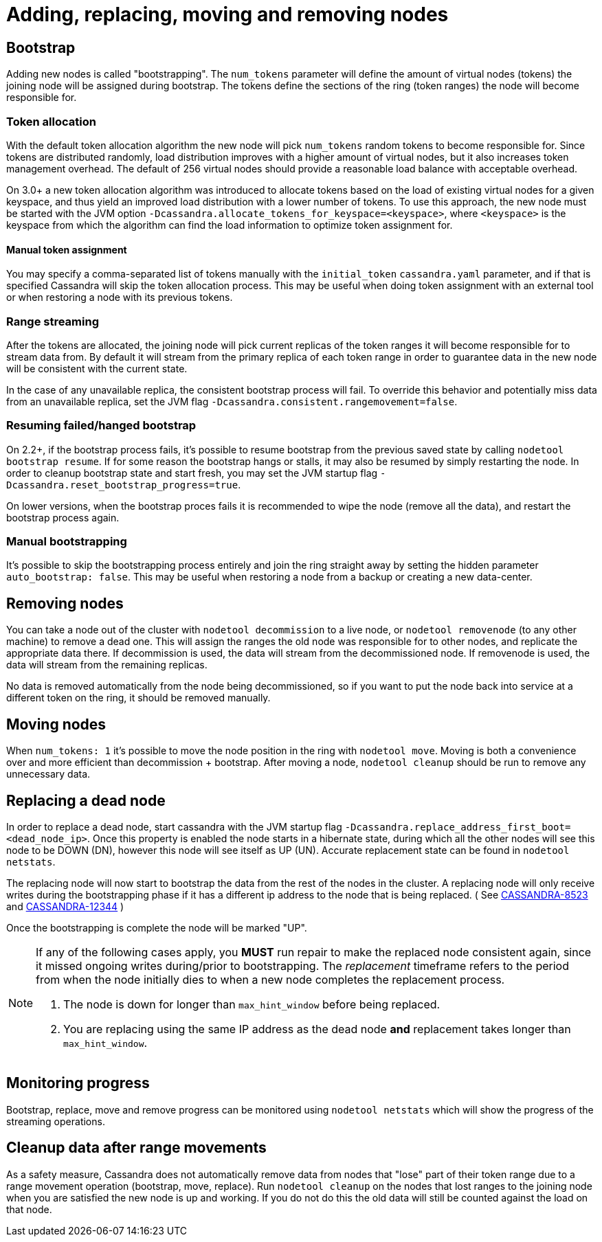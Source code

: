 = Adding, replacing, moving and removing nodes

== Bootstrap

Adding new nodes is called "bootstrapping". The `num_tokens` parameter
will define the amount of virtual nodes (tokens) the joining node will
be assigned during bootstrap. The tokens define the sections of the ring
(token ranges) the node will become responsible for.

=== Token allocation

With the default token allocation algorithm the new node will pick
`num_tokens` random tokens to become responsible for. Since tokens are
distributed randomly, load distribution improves with a higher amount of
virtual nodes, but it also increases token management overhead. The
default of 256 virtual nodes should provide a reasonable load balance
with acceptable overhead.

On 3.0+ a new token allocation algorithm was introduced to allocate
tokens based on the load of existing virtual nodes for a given keyspace,
and thus yield an improved load distribution with a lower number of
tokens. To use this approach, the new node must be started with the JVM
option `-Dcassandra.allocate_tokens_for_keyspace=<keyspace>`, where
`<keyspace>` is the keyspace from which the algorithm can find the load
information to optimize token assignment for.

==== Manual token assignment

You may specify a comma-separated list of tokens manually with the
`initial_token` `cassandra.yaml` parameter, and if that is specified
Cassandra will skip the token allocation process. This may be useful
when doing token assignment with an external tool or when restoring a
node with its previous tokens.

=== Range streaming

After the tokens are allocated, the joining node will pick current
replicas of the token ranges it will become responsible for to stream
data from. By default it will stream from the primary replica of each
token range in order to guarantee data in the new node will be
consistent with the current state.

In the case of any unavailable replica, the consistent bootstrap process
will fail. To override this behavior and potentially miss data from an
unavailable replica, set the JVM flag
`-Dcassandra.consistent.rangemovement=false`.

=== Resuming failed/hanged bootstrap

On 2.2+, if the bootstrap process fails, it's possible to resume
bootstrap from the previous saved state by calling
`nodetool bootstrap resume`. If for some reason the bootstrap hangs or
stalls, it may also be resumed by simply restarting the node. In order
to cleanup bootstrap state and start fresh, you may set the JVM startup
flag `-Dcassandra.reset_bootstrap_progress=true`.

On lower versions, when the bootstrap proces fails it is recommended to
wipe the node (remove all the data), and restart the bootstrap process
again.

=== Manual bootstrapping

It's possible to skip the bootstrapping process entirely and join the
ring straight away by setting the hidden parameter
`auto_bootstrap: false`. This may be useful when restoring a node from a
backup or creating a new data-center.

== Removing nodes

You can take a node out of the cluster with `nodetool decommission` to a
live node, or `nodetool removenode` (to any other machine) to remove a
dead one. This will assign the ranges the old node was responsible for
to other nodes, and replicate the appropriate data there. If
decommission is used, the data will stream from the decommissioned node.
If removenode is used, the data will stream from the remaining replicas.

No data is removed automatically from the node being decommissioned, so
if you want to put the node back into service at a different token on
the ring, it should be removed manually.

== Moving nodes

When `num_tokens: 1` it's possible to move the node position in the ring
with `nodetool move`. Moving is both a convenience over and more
efficient than decommission + bootstrap. After moving a node,
`nodetool cleanup` should be run to remove any unnecessary data.

== Replacing a dead node

In order to replace a dead node, start cassandra with the JVM startup
flag `-Dcassandra.replace_address_first_boot=<dead_node_ip>`. Once this
property is enabled the node starts in a hibernate state, during which
all the other nodes will see this node to be DOWN (DN), however this
node will see itself as UP (UN). Accurate replacement state can be found
in `nodetool netstats`.

The replacing node will now start to bootstrap the data from the rest of
the nodes in the cluster. A replacing node will only receive writes
during the bootstrapping phase if it has a different ip address to the
node that is being replaced. ( See https://issues.apache.org/jira/browse/CASSANDRA-8523[CASSANDRA-8523] and https://issues.apache.org/jira/browse/CASSANDRA-12344[CASSANDRA-12344] )

Once the bootstrapping is complete the node will be marked "UP".

[NOTE]
====
If any of the following cases apply, you *MUST* run repair to make the
replaced node consistent again, since it missed ongoing writes
during/prior to bootstrapping. The _replacement_ timeframe refers to the
period from when the node initially dies to when a new node completes
the replacement process.

[arabic]
. The node is down for longer than `max_hint_window` before being
replaced.
. You are replacing using the same IP address as the dead node *and*
replacement takes longer than `max_hint_window`.
====

== Monitoring progress

Bootstrap, replace, move and remove progress can be monitored using
`nodetool netstats` which will show the progress of the streaming
operations.

== Cleanup data after range movements

As a safety measure, Cassandra does not automatically remove data from
nodes that "lose" part of their token range due to a range movement
operation (bootstrap, move, replace). Run `nodetool cleanup` on the
nodes that lost ranges to the joining node when you are satisfied the
new node is up and working. If you do not do this the old data will
still be counted against the load on that node.

